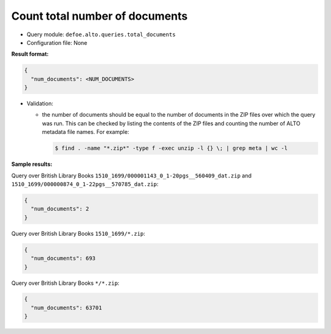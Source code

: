 Count total number of documents
===============================

- Query module: ``defoe.alto.queries.total_documents``
- Configuration file: None

**Result format:**

..  code-block::

  {
    "num_documents": <NUM_DOCUMENTS>
  }

- Validation:

  - the number of documents should be equal to the number of documents in the ZIP files over which the query was run. This can be checked by listing the contents of the ZIP files and counting the number of ALTO metadata file names. For example:

    ..  code-block:: bash

      $ find . -name "*.zip*" -type f -exec unzip -l {} \; | grep meta | wc -l

**Sample results:**

Query over British Library Books ``1510_1699/000001143_0_1-20pgs__560409_dat.zip`` and ``1510_1699/000000874_0_1-22pgs__570785_dat.zip``:

..  code-block::

  {
    "num_documents": 2
  }

Query over British Library Books ``1510_1699/*.zip``:

..  code-block::

  {
    "num_documents": 693
  }

Query over British Library Books ``*/*.zip``:

..  code-block::

  {
    "num_documents": 63701
  }
